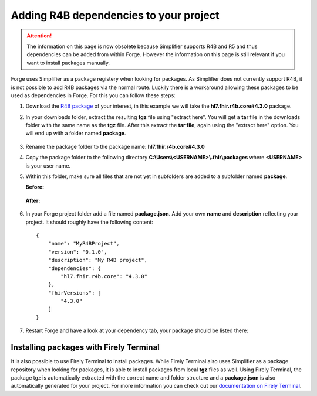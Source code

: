 .. _r4b-package-dependencies:

Adding R4B dependencies to your project
=======================================

.. Attention:: The information on this page is now obsolete because Simplifier supports R4B and R5 and thus dependencies can be added from within Forge.
   However the information on this page is still relevant if you want to install packages manually.

Forge uses Simplifier as a package registery when looking for packages. As Simplifier does not currently support R4B, it is not possible to add R4B packages 
via the normal route. Luckily there is a workaround allowing these packages to be used as dependencies in Forge. For this you can follow these steps:

1. Download the `R4B package <https://hl7.org/fhir/R4B/downloads.html>`__ of your interest, in this example we will take the **hl7.fhir.r4b.core#4.3.0** package.
2. In your downloads folder, extract the resulting **tgz** file using "extract here". You will get a **tar** file in the downloads folder with the same name as  
   the **tgz** file. After this extract the **tar file**, again using the "extract here" option. You will end up with a folder named **package**.

   .. figure:: ../images/unpacking_tgz.png
      :scale: 80%
3. Rename the package folder to the package name: **hl7.fhir.r4b.core#4.3.0**
4. Copy the package folder to the following directory **C:\\Users\\<USERNAME>\\.fhir\\packages** where **<USERNAME>** is your user name.
5. Within this folder, make sure all files that are not yet in subfolders are added to a subfolder named **package**.
    
   **Before:**

   .. figure:: ../images/r4b_no_package_folder.png
      :scale: 80%
    
   **After:**

   .. figure:: ../images/r4b_package_folder.png
      :scale: 80%

6. In your Forge project folder add a file named **package.json**. Add your own **name** and **description** reflecting your project. It should roughly have the following content:
    
   ::

        {
            "name": "MyR4BProject",
            "version": "0.1.0",
            "description": "My R4B project",
            "dependencies": {
                "hl7.fhir.r4b.core": "4.3.0"
            },
            "fhirVersions": [
                "4.3.0"
            ]
        }

7. Restart Forge and have a look at your dependency tab, your package should be listed there:

   .. figure:: ../images/r4b_dependencytab.png

Installing packages with Firely Terminal
----------------------------------------

It is also possible to use Firely Terminal to install packages. While Firely Terminal also uses Simplifier as a package repository when looking for packages, 
it is able to install packages from local **tgz** files as well. Using Firely Terminal, the package tgz is automatically extracted with the correct name and 
folder structure and a **package.json** is also automatically generated for your project. For more information you can check out 
our `documentation on Firely Terminal <https://docs.fire.ly/projects/Firely-Terminal/Managing-Packages.html#install-a-file>`__.

